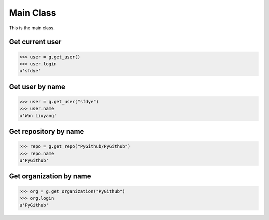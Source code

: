 Main Class
==========

This is the main class.

Get current user
----------------

.. code-block:: python

    >>> user = g.get_user()
    >>> user.login
    u'sfdye'

Get user by name
----------------

.. code-block:: python

    >>> user = g.get_user("sfdye")
    >>> user.name
    u'Wan Liuyang'

Get repository by name
----------------------

.. code-block:: python

    >>> repo = g.get_repo("PyGithub/PyGithub")
    >>> repo.name
    u'PyGithub'

Get organization by name
------------------------

.. code-block:: python

    >>> org = g.get_organization("PyGithub")
    >>> org.login
    u'PyGithub'